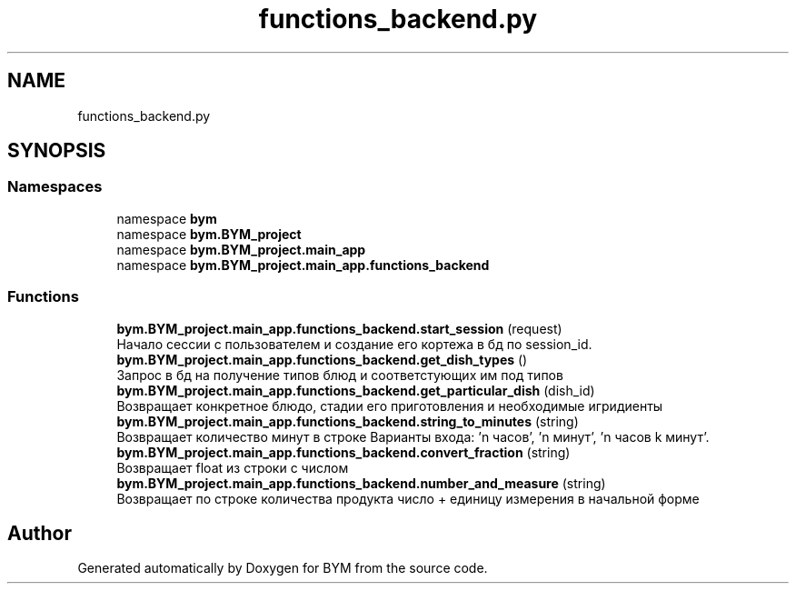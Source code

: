 .TH "functions_backend.py" 3 "BYM" \" -*- nroff -*-
.ad l
.nh
.SH NAME
functions_backend.py
.SH SYNOPSIS
.br
.PP
.SS "Namespaces"

.in +1c
.ti -1c
.RI "namespace \fBbym\fP"
.br
.ti -1c
.RI "namespace \fBbym\&.BYM_project\fP"
.br
.ti -1c
.RI "namespace \fBbym\&.BYM_project\&.main_app\fP"
.br
.ti -1c
.RI "namespace \fBbym\&.BYM_project\&.main_app\&.functions_backend\fP"
.br
.in -1c
.SS "Functions"

.in +1c
.ti -1c
.RI "\fBbym\&.BYM_project\&.main_app\&.functions_backend\&.start_session\fP (request)"
.br
.RI "Начало сессии с пользователем и создание его кортежа в бд по session_id\&. "
.ti -1c
.RI "\fBbym\&.BYM_project\&.main_app\&.functions_backend\&.get_dish_types\fP ()"
.br
.RI "Запрос в бд на получение типов блюд и соответстующих им под типов "
.ti -1c
.RI "\fBbym\&.BYM_project\&.main_app\&.functions_backend\&.get_particular_dish\fP (dish_id)"
.br
.RI "Возвращает конкретное блюдо, стадии его приготовления и необходимые игридиенты "
.ti -1c
.RI "\fBbym\&.BYM_project\&.main_app\&.functions_backend\&.string_to_minutes\fP (string)"
.br
.RI "Возвращает количество минут в строке Варианты входа: 'n часов', 'n минут', 'n часов k минут'\&. "
.ti -1c
.RI "\fBbym\&.BYM_project\&.main_app\&.functions_backend\&.convert_fraction\fP (string)"
.br
.RI "Возвращает float из строки с числом "
.ti -1c
.RI "\fBbym\&.BYM_project\&.main_app\&.functions_backend\&.number_and_measure\fP (string)"
.br
.RI "Возвращает по строке количества продукта число + единицу измерения в начальной форме "
.in -1c
.SH "Author"
.PP 
Generated automatically by Doxygen for BYM from the source code\&.
